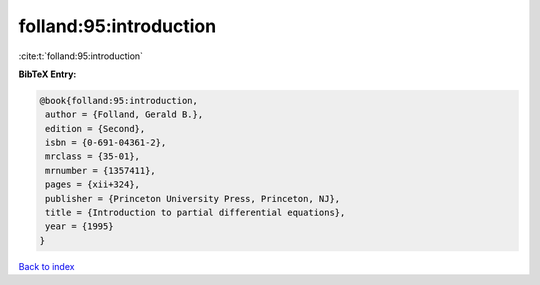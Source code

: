 folland:95:introduction
=======================

:cite:t:`folland:95:introduction`

**BibTeX Entry:**

.. code-block:: bibtex

   @book{folland:95:introduction,
    author = {Folland, Gerald B.},
    edition = {Second},
    isbn = {0-691-04361-2},
    mrclass = {35-01},
    mrnumber = {1357411},
    pages = {xii+324},
    publisher = {Princeton University Press, Princeton, NJ},
    title = {Introduction to partial differential equations},
    year = {1995}
   }

`Back to index <../By-Cite-Keys.html>`__
